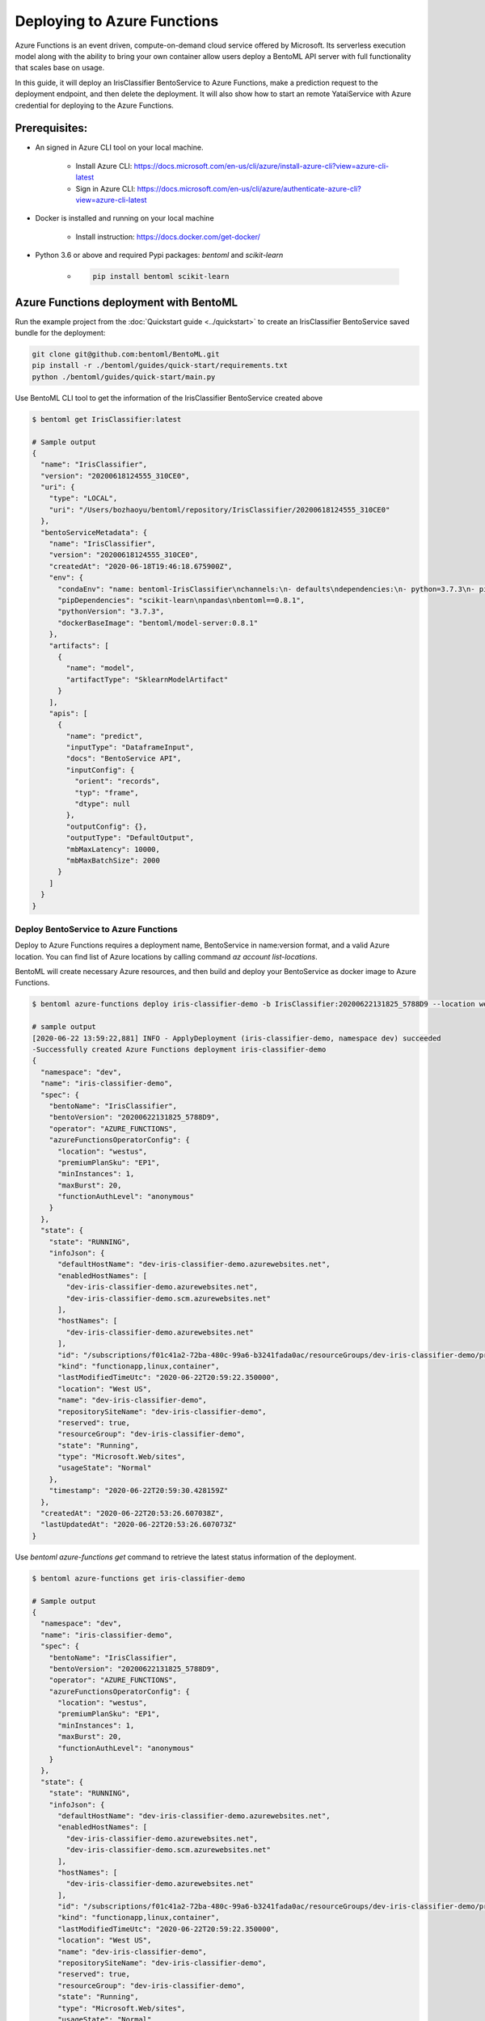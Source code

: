 Deploying to Azure Functions
============================

Azure Functions is an event driven, compute-on-demand cloud service offered by
Microsoft. Its serverless execution model along with the ability to bring your own
container allow users deploy a BentoML API server with full functionality that scales
base on usage.

In this guide, it will deploy an IrisClassifier BentoService to Azure Functions, make a
prediction request to the deployment endpoint, and then delete the deployment. It will
also show how to start an remote YataiService with Azure credential for deploying to
the Azure Functions.

Prerequisites:
--------------

* An signed in Azure CLI tool on your local machine.

    * Install Azure CLI: https://docs.microsoft.com/en-us/cli/azure/install-azure-cli?view=azure-cli-latest
    * Sign in Azure CLI: https://docs.microsoft.com/en-us/cli/azure/authenticate-azure-cli?view=azure-cli-latest

* Docker is installed and running on your local machine

    * Install instruction: https://docs.docker.com/get-docker/

* Python 3.6 or above and required Pypi packages: `bentoml` and `scikit-learn`

    * .. code-block:: bash

            pip install bentoml scikit-learn


Azure Functions deployment with BentoML
---------------------------------------

Run the example project from the :doc:`Quickstart guide <../quickstart>` to create an
IrisClassifier BentoService saved bundle for the deployment:

.. code-block:: bash

    git clone git@github.com:bentoml/BentoML.git
    pip install -r ./bentoml/guides/quick-start/requirements.txt
    python ./bentoml/guides/quick-start/main.py


Use BentoML CLI tool to get the information of the IrisClassifier BentoService created
above

.. code-block:: bash

    $ bentoml get IrisClassifier:latest

    # Sample output
    {
      "name": "IrisClassifier",
      "version": "20200618124555_310CE0",
      "uri": {
        "type": "LOCAL",
        "uri": "/Users/bozhaoyu/bentoml/repository/IrisClassifier/20200618124555_310CE0"
      },
      "bentoServiceMetadata": {
        "name": "IrisClassifier",
        "version": "20200618124555_310CE0",
        "createdAt": "2020-06-18T19:46:18.675900Z",
        "env": {
          "condaEnv": "name: bentoml-IrisClassifier\nchannels:\n- defaults\ndependencies:\n- python=3.7.3\n- pip\n",
          "pipDependencies": "scikit-learn\npandas\nbentoml==0.8.1",
          "pythonVersion": "3.7.3",
          "dockerBaseImage": "bentoml/model-server:0.8.1"
        },
        "artifacts": [
          {
            "name": "model",
            "artifactType": "SklearnModelArtifact"
          }
        ],
        "apis": [
          {
            "name": "predict",
            "inputType": "DataframeInput",
            "docs": "BentoService API",
            "inputConfig": {
              "orient": "records",
              "typ": "frame",
              "dtype": null
            },
            "outputConfig": {},
            "outputType": "DefaultOutput",
            "mbMaxLatency": 10000,
            "mbMaxBatchSize": 2000
          }
        ]
      }
    }


======================================
Deploy BentoService to Azure Functions
======================================

Deploy to Azure Functions requires a deployment name, BentoService in name:version
format, and a valid Azure location.  You can find list of Azure locations by calling
command `az account list-locations`.

BentoML will create necessary Azure resources, and then build and deploy your
BentoService as docker image to Azure Functions.

.. code-block:: bash

    $ bentoml azure-functions deploy iris-classifier-demo -b IrisClassifier:20200622131825_5788D9 --location westus

    # sample output
    [2020-06-22 13:59:22,881] INFO - ApplyDeployment (iris-classifier-demo, namespace dev) succeeded
    -Successfully created Azure Functions deployment iris-classifier-demo
    {
      "namespace": "dev",
      "name": "iris-classifier-demo",
      "spec": {
        "bentoName": "IrisClassifier",
        "bentoVersion": "20200622131825_5788D9",
        "operator": "AZURE_FUNCTIONS",
        "azureFunctionsOperatorConfig": {
          "location": "westus",
          "premiumPlanSku": "EP1",
          "minInstances": 1,
          "maxBurst": 20,
          "functionAuthLevel": "anonymous"
        }
      },
      "state": {
        "state": "RUNNING",
        "infoJson": {
          "defaultHostName": "dev-iris-classifier-demo.azurewebsites.net",
          "enabledHostNames": [
            "dev-iris-classifier-demo.azurewebsites.net",
            "dev-iris-classifier-demo.scm.azurewebsites.net"
          ],
          "hostNames": [
            "dev-iris-classifier-demo.azurewebsites.net"
          ],
          "id": "/subscriptions/f01c41a2-72ba-480c-99a6-b3241fada0ac/resourceGroups/dev-iris-classifier-demo/providers/Microsoft.Web/sites/dev-iris-classifier-demo",
          "kind": "functionapp,linux,container",
          "lastModifiedTimeUtc": "2020-06-22T20:59:22.350000",
          "location": "West US",
          "name": "dev-iris-classifier-demo",
          "repositorySiteName": "dev-iris-classifier-demo",
          "reserved": true,
          "resourceGroup": "dev-iris-classifier-demo",
          "state": "Running",
          "type": "Microsoft.Web/sites",
          "usageState": "Normal"
        },
        "timestamp": "2020-06-22T20:59:30.428159Z"
      },
      "createdAt": "2020-06-22T20:53:26.607038Z",
      "lastUpdatedAt": "2020-06-22T20:53:26.607073Z"
    }



Use `bentoml azure-functions get` command to retrieve the latest status information of
the deployment.

.. code-block:: bash

    $ bentoml azure-functions get iris-classifier-demo

    # Sample output
    {
      "namespace": "dev",
      "name": "iris-classifier-demo",
      "spec": {
        "bentoName": "IrisClassifier",
        "bentoVersion": "20200622131825_5788D9",
        "operator": "AZURE_FUNCTIONS",
        "azureFunctionsOperatorConfig": {
          "location": "westus",
          "premiumPlanSku": "EP1",
          "minInstances": 1,
          "maxBurst": 20,
          "functionAuthLevel": "anonymous"
        }
      },
      "state": {
        "state": "RUNNING",
        "infoJson": {
          "defaultHostName": "dev-iris-classifier-demo.azurewebsites.net",
          "enabledHostNames": [
            "dev-iris-classifier-demo.azurewebsites.net",
            "dev-iris-classifier-demo.scm.azurewebsites.net"
          ],
          "hostNames": [
            "dev-iris-classifier-demo.azurewebsites.net"
          ],
          "id": "/subscriptions/f01c41a2-72ba-480c-99a6-b3241fada0ac/resourceGroups/dev-iris-classifier-demo/providers/Microsoft.Web/sites/dev-iris-classifier-demo",
          "kind": "functionapp,linux,container",
          "lastModifiedTimeUtc": "2020-06-22T20:59:22.350000",
          "location": "West US",
          "name": "dev-iris-classifier-demo",
          "repositorySiteName": "dev-iris-classifier-demo",
          "reserved": true,
          "resourceGroup": "dev-iris-classifier-demo",
          "state": "Running",
          "type": "Microsoft.Web/sites",
          "usageState": "Normal"
        },
        "timestamp": "2020-06-22T21:04:59.779887Z"
      },
      "createdAt": "2020-06-22T20:53:26.607038Z",
      "lastUpdatedAt": "2020-06-22T20:53:26.607073Z"
    }

During Azure Functions initialized stage, it takes a while to download the docker image.
Please wait few minutes before visiting your deployment.

With the default authorization setting, your Azure Functions deployment is visible to
all.  Open your browser and visit the URL in hostNames. You should see the web UI
provided by BentoML API server.

To test the prediction API in the Azure Functions deployment, you could use the web UI
mentioned above or you could make a `curl` request to the endpoint.


.. code-block:: bash

    $  curl -i --request POST --header "Content-Type: application/json" \
        --data '[[5.1, 3.5, 1.4, 0.2]]' \
        "https://dev-iris-classifier-demo.azurewebsites.net/predict"

    # Sample output

    HTTP/1.1 200 OK
    Content-Length: 3
    Content-Type: application/json
    Server: Kestrel
    Request-Context: appId=cid-v1:1f23e525-f1cd-471a-ae47-e313f784b99e
    request_id: 525a5c94-41a8-4d9f-9259-0216d3ceb465
    Date: Mon, 22 Jun 2020 21:19:40 GMT

    [0]%


Use `bentoml azure-functions list` to display all active deployments to Azure Functions

.. code-block:: bash

    $ bentoml azure-functions list

    # Sample output
    NAME                  NAMESPACE    PLATFORM         BENTO_SERVICE                         STATUS    AGE
    iris-classifier-demo  dev          azure-functions  IrisClassifier:20200622131825_5788D9  running   26 minutes and 24.49 seconds



==========================================
Update existing Azure Functions deployment
==========================================

To update an active Azure Function deployment use `bentoml azure-functions update`
command.

.. code-block: bash

    $ bentoml azure-functions update iris-classifier-demo -b IrisClassifier:new_version


=================================
Remove Azure Functions deployment
=================================

.. code-block:: bash

    $ bentoml azure-functions delete iris-classifier-demo


=====================================================================
Deploy and manage Azure Functions deployment with remote YataiService
=====================================================================

BentoML recommends to use remote YataiService for managing and deploying BentoService
when you are working in a team. To deploy Azure Functions in remote YataiService, you
need to provide the Azure credential for it.

After Sign in with Azure CLI in your local machine, you should be able to find the
`accessTokens.json` in your Azure directory. Now start the BentoML YataiService docker
image and mount that `accessTokens.json` file to the running container.

.. code-block:: bash

    $ docker run -v ~/.azure/accessTokens.json:/home/.azure/accessTokens.json -p 50051:50051 -p 3000:3000 bentoml/yatai-service:latest


After the YataiService docker container is running, in another terminal window, set
yatai service address with `bentoml config set`

.. code-block:: bash

    $ bentoml config set yatai_service.url=127.0.0.1:50051


============================================================
Deploy and manage Azure Functions deployment with Kubernetes
============================================================

Create a Kubernetes secret base on the `accessTokens.json`

.. code-block:: bash

    $ kubectl create secret generic azure-access-tokens --from-file=~/.azure/accessTokens.json


Confirm the secrete is created successfully by using `kubectl describe` command

.. code-block:: bash

    $kubectl describe secret azure-access-tokens



Copy and paste the code below into a file named `yatai-service.yaml`

.. code-block:: yaml

    apiVersion: v1
    kind: Service
    metadata:
      labels:
        app: yatai-service
      name: yatai-service
    spec:
      ports:
      - name: grpc
        port: 50051
        targetPort: 50051
      - name: web
        port: 3000
        targetPort: 3000
      selector:
        app: yatai-service
      type: LoadBalancer
    ---
    apiVersion: apps/v1
    kind: Deployment
    metadata:
      labels:
        app: yatai-service
      name: yatai-service
    spec:
      selector:
        matchLabels:
          app: yatai-service
      template:
        metadata:
          labels:
            app: yatai-service
        spec:
          containers:
          - image: bentoml/yatai-service
            imagePullPolicy: IfNotPresent
            name: yatai-service
            ports:
            - containerPort: 50051
            - containerPort: 3000
            volumeMounts:
            - mountPath: "/home/.azure"
              name: azure-access-tokens
              readOnly: true
          volumes:
          - name: azure-access-tokens
            secret:
                secretName: azure-access-tokens


Run `kubectl apply` command to deploy Yatai service to the Kubernetes cluster

.. code-block:: bash

    $ kubectl apply -f yatai-service.yaml


.. spelling::

    hostNames
